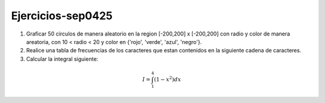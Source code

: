 Ejercicios-sep0425
==================

1. Graficar 50 circulos de manera aleatorio en la region [-200,200] x [-200,200] con radio y color de manera areatoria, con 10 < radio < 20 y color en {'rojo', 'verde', 'azul', 'negro'}.

2. Realice una tabla de frecuencias de los caracteres que estan contenidos en la siguiente cadena de caracteres.

3. Calcular la integral siguiente:

.. math::

   I = \int_1^4 (1-x^2) dx





